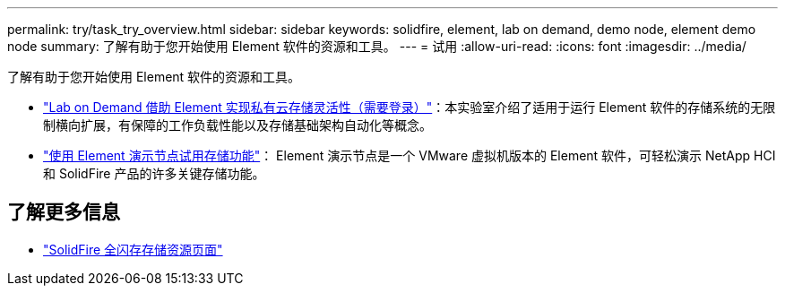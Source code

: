 ---
permalink: try/task_try_overview.html 
sidebar: sidebar 
keywords: solidfire, element, lab on demand, demo node, element demo node 
summary: 了解有助于您开始使用 Element 软件的资源和工具。 
---
= 试用
:allow-uri-read: 
:icons: font
:imagesdir: ../media/


[role="lead"]
了解有助于您开始使用 Element 软件的资源和工具。

* https://handsonlabs.netapp.com/lab/elementsw["Lab on Demand 借助 Element 实现私有云存储灵活性（需要登录）"^]：本实验室介绍了适用于运行 Element 软件的存储系统的无限制横向扩展，有保障的工作负载性能以及存储基础架构自动化等概念。
* link:task_use_demonode.html["使用 Element 演示节点试用存储功能"^]： Element 演示节点是一个 VMware 虚拟机版本的 Element 软件，可轻松演示 NetApp HCI 和 SolidFire 产品的许多关键存储功能。




== 了解更多信息

* https://www.netapp.com/data-storage/solidfire/documentation/["SolidFire 全闪存存储资源页面"^]

